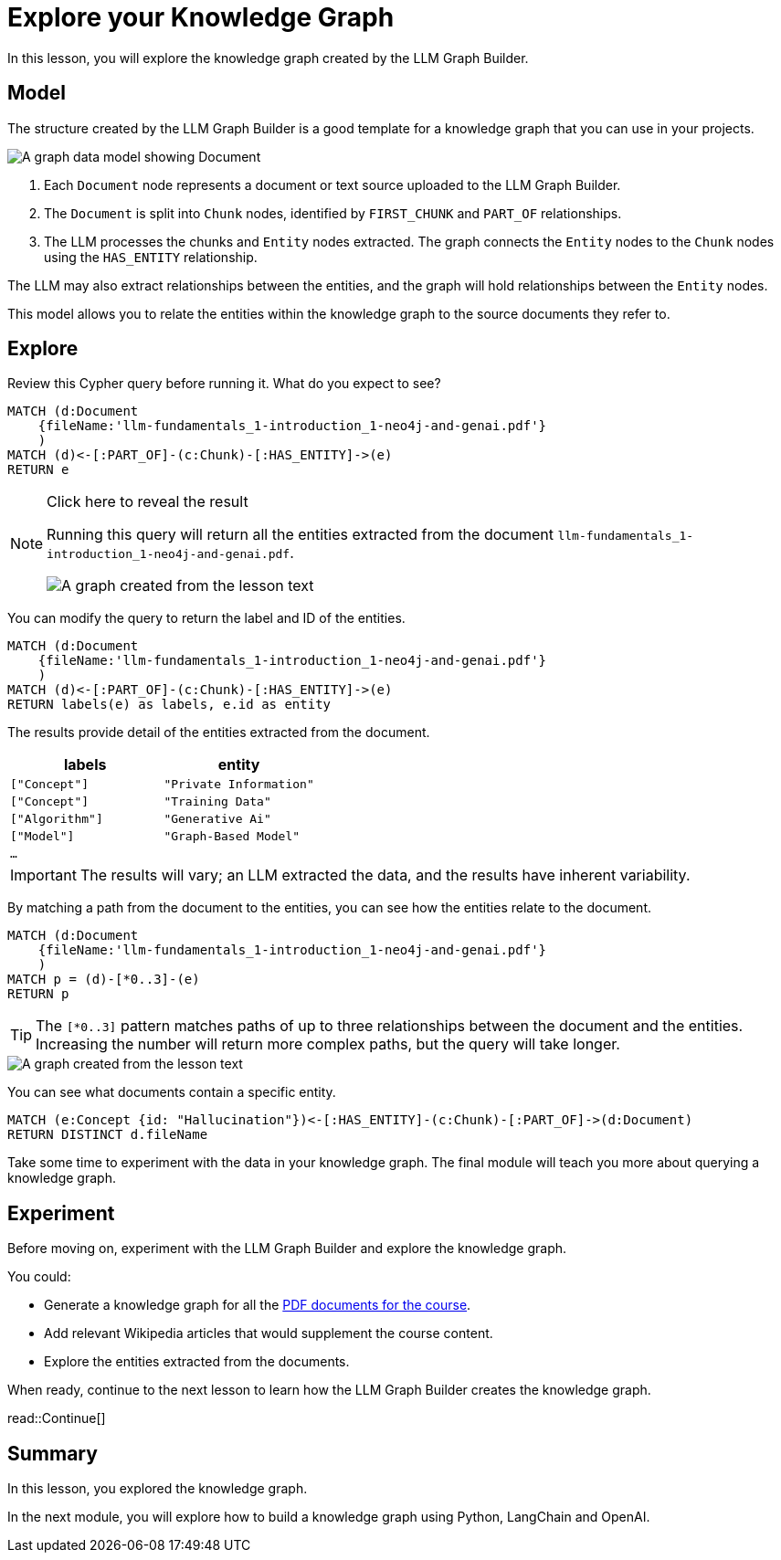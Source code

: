 = Explore your Knowledge Graph
:order: 3
:type: lesson
:branch: main

In this lesson, you will explore the knowledge graph created by the LLM Graph Builder.

== Model

The structure created by the LLM Graph Builder is a good template for a knowledge graph that you can use in your projects.

image::images/graph-builder-model.svg[A graph data model showing Document, Chunk and Entity nodes]

. Each `Document` node represents a document or text source uploaded to the LLM Graph Builder.
. The `Document` is split into `Chunk` nodes, identified by `FIRST_CHUNK` and `PART_OF` relationships.
. The LLM processes the chunks and `Entity` nodes extracted. The graph connects the `Entity` nodes to the `Chunk` nodes using the `HAS_ENTITY` relationship.

The LLM may also extract relationships between the entities, and the graph will hold relationships between the `Entity` nodes.

This model allows you to relate the entities within the knowledge graph to the source documents they refer to.

== Explore

Review this Cypher query before running it. What do you expect to see?

[source, cypher]
----
MATCH (d:Document
    {fileName:'llm-fundamentals_1-introduction_1-neo4j-and-genai.pdf'}
    )
MATCH (d)<-[:PART_OF]-(c:Chunk)-[:HAS_ENTITY]->(e)
RETURN e
----

[NOTE]
.Click here to reveal the result
====
Running this query will return all the entities extracted from the document `llm-fundamentals_1-introduction_1-neo4j-and-genai.pdf`.

image::images/entities.svg[A graph created from the lesson text]
====

You can modify the query to return the label and ID of the entities.

[source, cypher]
----
MATCH (d:Document
    {fileName:'llm-fundamentals_1-introduction_1-neo4j-and-genai.pdf'}
    )
MATCH (d)<-[:PART_OF]-(c:Chunk)-[:HAS_ENTITY]->(e)
RETURN labels(e) as labels, e.id as entity
----

The results provide detail of the entities extracted from the document.

|===
| labels | entity

| `["Concept"]` | `"Private Information"`
| `["Concept"]` | `"Training Data"`
| `["Algorithm"]` | `"Generative Ai"`
| `["Model"]` | `"Graph-Based Model"`
| `...` |

|===

[IMPORTANT]
The results will vary; an LLM extracted the data, and the results have inherent variability.

By matching a path from the document to the entities, you can see how the entities relate to the document.

[source,cypher]
----
MATCH (d:Document
    {fileName:'llm-fundamentals_1-introduction_1-neo4j-and-genai.pdf'}
    )
MATCH p = (d)-[*0..3]-(e)
RETURN p
----

[TIP]
The `[*0..3]` pattern matches paths of up to three relationships between the document and the entities.
Increasing the number will return more complex paths, but the query will take longer.

image::images/lesson1-graph.svg[A graph created from the lesson text]

You can see what documents contain a specific entity.

[source,cypher]
----
MATCH (e:Concept {id: "Hallucination"})<-[:HAS_ENTITY]-(c:Chunk)-[:PART_OF]->(d:Document)
RETURN DISTINCT d.fileName
----

Take some time to experiment with the data in your knowledge graph.
The final module will teach you more about querying a knowledge graph.

== Experiment

Before moving on, experiment with the LLM Graph Builder and explore the knowledge graph.

You could:

* Generate a knowledge graph for all the link:{repository-raw}/{branch}/llm-knowledge-graph/data/course/pdfs/llm-fundamentals.zip[PDF documents for the course^].
* Add relevant Wikipedia articles that would supplement the course content.
* Explore the entities extracted from the documents.

When ready, continue to the next lesson to learn how the LLM Graph Builder creates the knowledge graph.

read::Continue[]

[.summary]
== Summary

In this lesson, you explored the knowledge graph.

In the next module, you will explore how to build a knowledge graph using Python, LangChain and OpenAI.